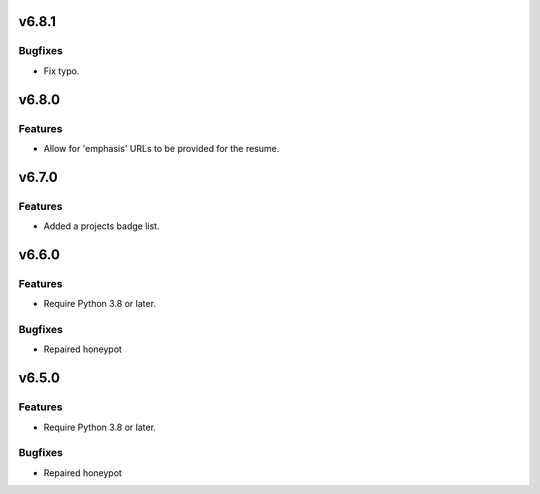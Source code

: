 v6.8.1
======

Bugfixes
--------

- Fix typo.


v6.8.0
======

Features
--------

- Allow for 'emphasis' URLs to be provided for the resume.


v6.7.0
======

Features
--------

- Added a projects badge list.


v6.6.0
======

Features
--------

- Require Python 3.8 or later.


Bugfixes
--------

- Repaired honeypot


v6.5.0
======

Features
--------

- Require Python 3.8 or later.


Bugfixes
--------

- Repaired honeypot
